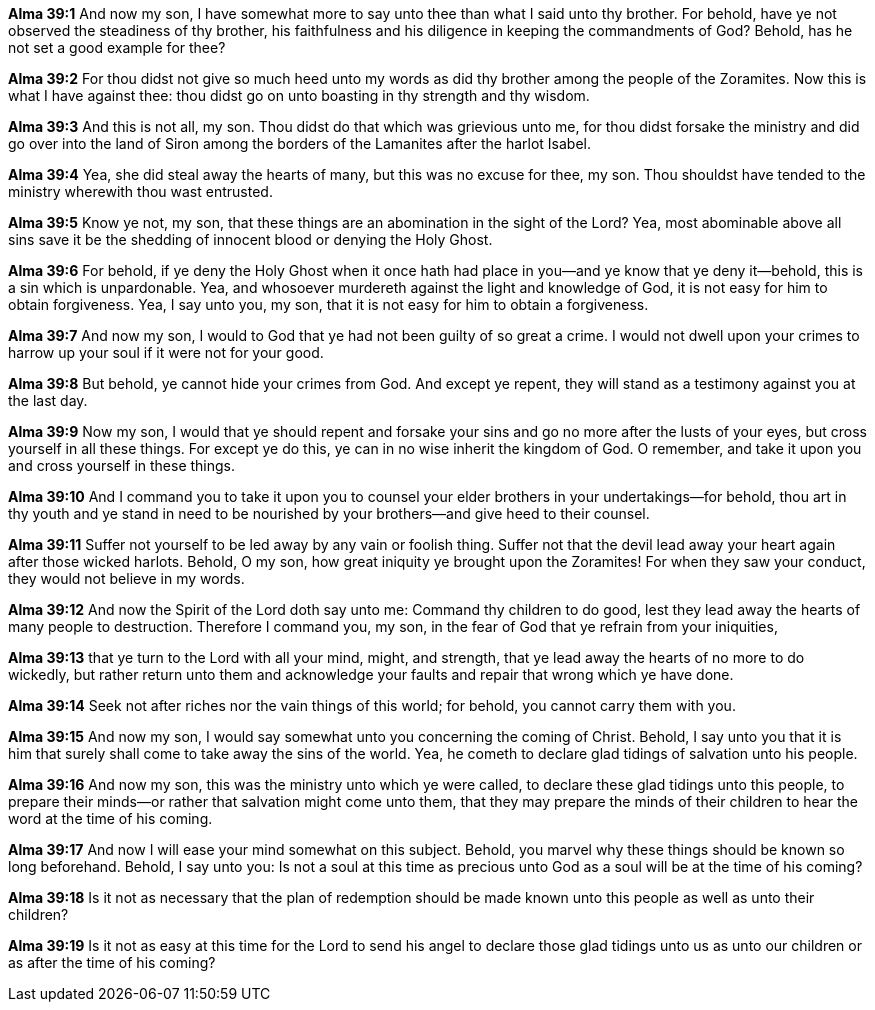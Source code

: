 *Alma 39:1* And now my son, I have somewhat more to say unto thee than what I said unto thy brother. For behold, have ye not observed the steadiness of thy brother, his faithfulness and his diligence in keeping the commandments of God? Behold, has he not set a good example for thee?

*Alma 39:2* For thou didst not give so much heed unto my words as did thy brother among the people of the Zoramites. Now this is what I have against thee: thou didst go on unto boasting in thy strength and thy wisdom.

*Alma 39:3* And this is not all, my son. Thou didst do that which was grievious unto me, for thou didst forsake the ministry and did go over into the land of Siron among the borders of the Lamanites after the harlot Isabel.

*Alma 39:4* Yea, she did steal away the hearts of many, but this was no excuse for thee, my son. Thou shouldst have tended to the ministry wherewith thou wast entrusted.

*Alma 39:5* Know ye not, my son, that these things are an abomination in the sight of the Lord? Yea, most abominable above all sins save it be the shedding of innocent blood or denying the Holy Ghost.

*Alma 39:6* For behold, if ye deny the Holy Ghost when it once hath had place in you--and ye know that ye deny it--behold, this is a sin which is unpardonable. Yea, and whosoever murdereth against the light and knowledge of God, it is not easy for him to obtain forgiveness. Yea, I say unto you, my son, that it is not easy for him to obtain a forgiveness.

*Alma 39:7* And now my son, I would to God that ye had not been guilty of so great a crime. I would not dwell upon your crimes to harrow up your soul if it were not for your good.

*Alma 39:8* But behold, ye cannot hide your crimes from God. And except ye repent, they will stand as a testimony against you at the last day.

*Alma 39:9* Now my son, I would that ye should repent and forsake your sins and go no more after the lusts of your eyes, but cross yourself in all these things. For except ye do this, ye can in no wise inherit the kingdom of God. O remember, and take it upon you and cross yourself in these things.

*Alma 39:10* And I command you to take it upon you to counsel your elder brothers in your undertakings--for behold, thou art in thy youth and ye stand in need to be nourished by your brothers--and give heed to their counsel.

*Alma 39:11* Suffer not yourself to be led away by any vain or foolish thing. Suffer not that the devil lead away your heart again after those wicked harlots. Behold, O my son, how great iniquity ye brought upon the Zoramites! For when they saw your conduct, they would not believe in my words.

*Alma 39:12* And now the Spirit of the Lord doth say unto me: Command thy children to do good, lest they lead away the hearts of many people to destruction. Therefore I command you, my son, in the fear of God that ye refrain from your iniquities,

*Alma 39:13* that ye turn to the Lord with all your mind, might, and strength, that ye lead away the hearts of no more to do wickedly, but rather return unto them and acknowledge your faults and repair that wrong which ye have done.

*Alma 39:14* Seek not after riches nor the vain things of this world; for behold, you cannot carry them with you.

*Alma 39:15* And now my son, I would say somewhat unto you concerning the coming of Christ. Behold, I say unto you that it is him that surely shall come to take away the sins of the world. Yea, he cometh to declare glad tidings of salvation unto his people.

*Alma 39:16* And now my son, this was the ministry unto which ye were called, to declare these glad tidings unto this people, to prepare their minds--or rather that salvation might come unto them, that they may prepare the minds of their children to hear the word at the time of his coming.

*Alma 39:17* And now I will ease your mind somewhat on this subject. Behold, you marvel why these things should be known so long beforehand. Behold, I say unto you: Is not a soul at this time as precious unto God as a soul will be at the time of his coming?

*Alma 39:18* Is it not as necessary that the plan of redemption should be made known unto this people as well as unto their children?

*Alma 39:19* Is it not as easy at this time for the Lord to send his angel to declare those glad tidings unto us as unto our children or as after the time of his coming?

